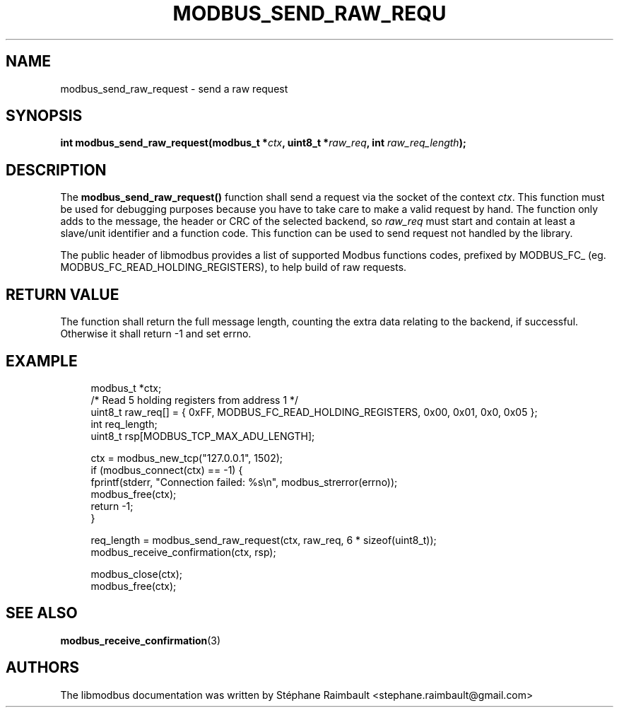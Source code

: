 '\" t
.\"     Title: modbus_send_raw_request
.\"    Author: [see the "AUTHORS" section]
.\" Generator: DocBook XSL Stylesheets v1.78.1 <http://docbook.sf.net/>
.\"      Date: 11/13/2017
.\"    Manual: libmodbus Manual
.\"    Source: libmodbus v3.1.4
.\"  Language: English
.\"
.TH "MODBUS_SEND_RAW_REQU" "3" "11/13/2017" "libmodbus v3\&.1\&.4" "libmodbus Manual"
.\" -----------------------------------------------------------------
.\" * Define some portability stuff
.\" -----------------------------------------------------------------
.\" ~~~~~~~~~~~~~~~~~~~~~~~~~~~~~~~~~~~~~~~~~~~~~~~~~~~~~~~~~~~~~~~~~
.\" http://bugs.debian.org/507673
.\" http://lists.gnu.org/archive/html/groff/2009-02/msg00013.html
.\" ~~~~~~~~~~~~~~~~~~~~~~~~~~~~~~~~~~~~~~~~~~~~~~~~~~~~~~~~~~~~~~~~~
.ie \n(.g .ds Aq \(aq
.el       .ds Aq '
.\" -----------------------------------------------------------------
.\" * set default formatting
.\" -----------------------------------------------------------------
.\" disable hyphenation
.nh
.\" disable justification (adjust text to left margin only)
.ad l
.\" -----------------------------------------------------------------
.\" * MAIN CONTENT STARTS HERE *
.\" -----------------------------------------------------------------
.SH "NAME"
modbus_send_raw_request \- send a raw request
.SH "SYNOPSIS"
.sp
\fBint modbus_send_raw_request(modbus_t *\fR\fB\fIctx\fR\fR\fB, uint8_t *\fR\fB\fIraw_req\fR\fR\fB, int \fR\fB\fIraw_req_length\fR\fR\fB);\fR
.SH "DESCRIPTION"
.sp
The \fBmodbus_send_raw_request()\fR function shall send a request via the socket of the context \fIctx\fR\&. This function must be used for debugging purposes because you have to take care to make a valid request by hand\&. The function only adds to the message, the header or CRC of the selected backend, so \fIraw_req\fR must start and contain at least a slave/unit identifier and a function code\&. This function can be used to send request not handled by the library\&.
.sp
The public header of libmodbus provides a list of supported Modbus functions codes, prefixed by MODBUS_FC_ (eg\&. MODBUS_FC_READ_HOLDING_REGISTERS), to help build of raw requests\&.
.SH "RETURN VALUE"
.sp
The function shall return the full message length, counting the extra data relating to the backend, if successful\&. Otherwise it shall return \-1 and set errno\&.
.SH "EXAMPLE"
.sp
.if n \{\
.RS 4
.\}
.nf
modbus_t *ctx;
/* Read 5 holding registers from address 1 */
uint8_t raw_req[] = { 0xFF, MODBUS_FC_READ_HOLDING_REGISTERS, 0x00, 0x01, 0x0, 0x05 };
int req_length;
uint8_t rsp[MODBUS_TCP_MAX_ADU_LENGTH];

ctx = modbus_new_tcp("127\&.0\&.0\&.1", 1502);
if (modbus_connect(ctx) == \-1) {
    fprintf(stderr, "Connection failed: %s\en", modbus_strerror(errno));
    modbus_free(ctx);
    return \-1;
}

req_length = modbus_send_raw_request(ctx, raw_req, 6 * sizeof(uint8_t));
modbus_receive_confirmation(ctx, rsp);

modbus_close(ctx);
modbus_free(ctx);
.fi
.if n \{\
.RE
.\}
.SH "SEE ALSO"
.sp
\fBmodbus_receive_confirmation\fR(3)
.SH "AUTHORS"
.sp
The libmodbus documentation was written by Stéphane Raimbault <stephane\&.raimbault@gmail\&.com>
